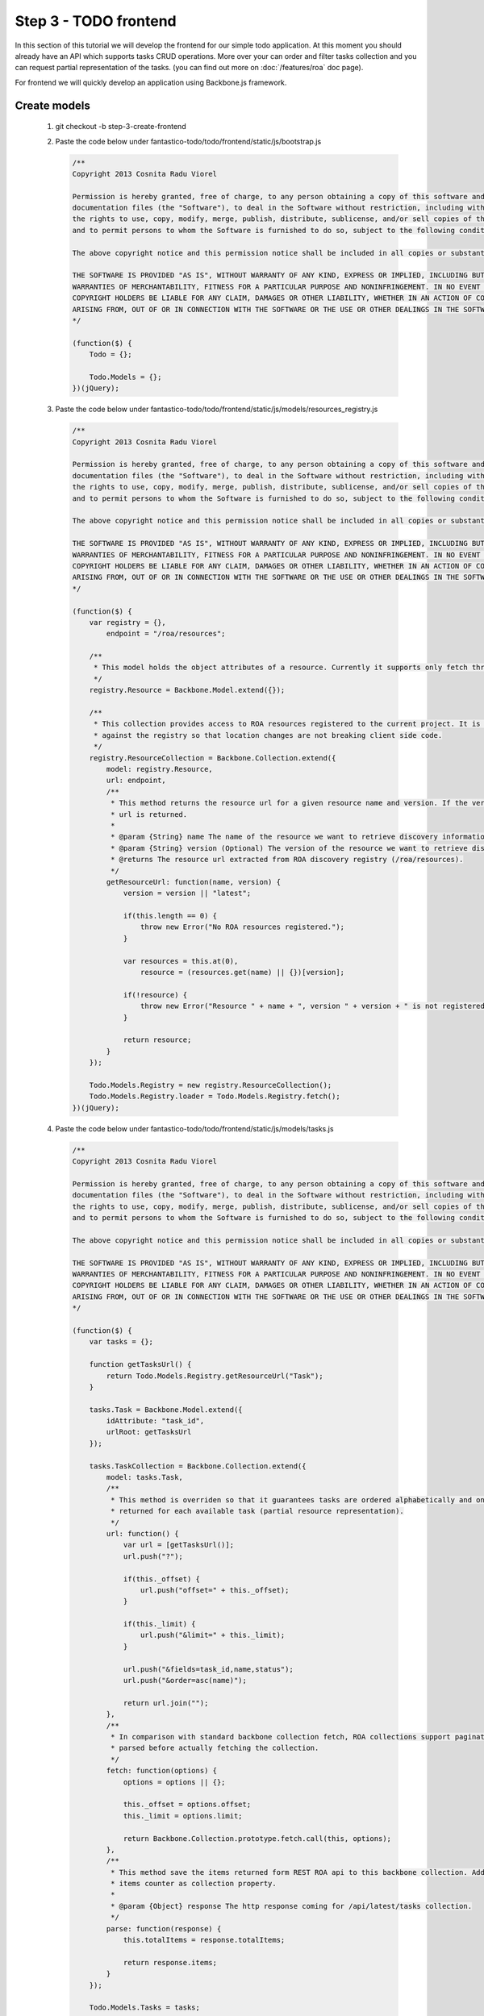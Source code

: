 Step 3 - TODO frontend
======================

In this section of this tutorial we will develop the frontend for our simple todo application. At this moment you should already
have an API which supports tasks CRUD operations. More over your can order and filter tasks collection and you can request
partial representation of the tasks. (you can find out more on :doc:`/features/roa` doc page).

For frontend we will quickly develop an application using Backbone.js framework.

Create models
-------------

   #. git checkout -b step-3-create-frontend
   #. Paste the code below under fantastico-todo/todo/frontend/static/js/bootstrap.js

      .. code-block:: javascript

         /**
         Copyright 2013 Cosnita Radu Viorel

         Permission is hereby granted, free of charge, to any person obtaining a copy of this software and associated
         documentation files (the "Software"), to deal in the Software without restriction, including without limitation
         the rights to use, copy, modify, merge, publish, distribute, sublicense, and/or sell copies of the Software,
         and to permit persons to whom the Software is furnished to do so, subject to the following conditions:

         The above copyright notice and this permission notice shall be included in all copies or substantial portions of the Software.

         THE SOFTWARE IS PROVIDED "AS IS", WITHOUT WARRANTY OF ANY KIND, EXPRESS OR IMPLIED, INCLUDING BUT NOT LIMITED TO THE
         WARRANTIES OF MERCHANTABILITY, FITNESS FOR A PARTICULAR PURPOSE AND NONINFRINGEMENT. IN NO EVENT SHALL THE AUTHORS OR
         COPYRIGHT HOLDERS BE LIABLE FOR ANY CLAIM, DAMAGES OR OTHER LIABILITY, WHETHER IN AN ACTION OF CONTRACT, TORT OR OTHERWISE,
         ARISING FROM, OUT OF OR IN CONNECTION WITH THE SOFTWARE OR THE USE OR OTHER DEALINGS IN THE SOFTWARE.
         */

         (function($) {
             Todo = {};

             Todo.Models = {};
         })(jQuery);

   #. Paste the code below under fantastico-todo/todo/frontend/static/js/models/resources_registry.js

      .. code-block:: javascript

         /**
         Copyright 2013 Cosnita Radu Viorel

         Permission is hereby granted, free of charge, to any person obtaining a copy of this software and associated
         documentation files (the "Software"), to deal in the Software without restriction, including without limitation
         the rights to use, copy, modify, merge, publish, distribute, sublicense, and/or sell copies of the Software,
         and to permit persons to whom the Software is furnished to do so, subject to the following conditions:

         The above copyright notice and this permission notice shall be included in all copies or substantial portions of the Software.

         THE SOFTWARE IS PROVIDED "AS IS", WITHOUT WARRANTY OF ANY KIND, EXPRESS OR IMPLIED, INCLUDING BUT NOT LIMITED TO THE
         WARRANTIES OF MERCHANTABILITY, FITNESS FOR A PARTICULAR PURPOSE AND NONINFRINGEMENT. IN NO EVENT SHALL THE AUTHORS OR
         COPYRIGHT HOLDERS BE LIABLE FOR ANY CLAIM, DAMAGES OR OTHER LIABILITY, WHETHER IN AN ACTION OF CONTRACT, TORT OR OTHERWISE,
         ARISING FROM, OUT OF OR IN CONNECTION WITH THE SOFTWARE OR THE USE OR OTHER DEALINGS IN THE SOFTWARE.
         */

         (function($) {
             var registry = {},
                 endpoint = "/roa/resources";

             /**
              * This model holds the object attributes of a resource. Currently it supports only fetch through collection.
              */
             registry.Resource = Backbone.Model.extend({});

             /**
              * This collection provides access to ROA resources registered to the current project. It is recommended to code each model
              * against the registry so that location changes are not breaking client side code.
              */
             registry.ResourceCollection = Backbone.Collection.extend({
                 model: registry.Resource,
                 url: endpoint,
                 /**
                  * This method returns the resource url for a given resource name and version. If the version is omitted latest resource
                  * url is returned.
                  *
                  * @param {String} name The name of the resource we want to retrieve discovery information about.
                  * @param {String} version (Optional) The version of the resource we want to retrieve discovery information about.
                  * @returns The resource url extracted from ROA discovery registry (/roa/resources).
                  */
                 getResourceUrl: function(name, version) {
                     version = version || "latest";

                     if(this.length == 0) {
                         throw new Error("No ROA resources registered.");
                     }

                     var resources = this.at(0),
                         resource = (resources.get(name) || {})[version];

                     if(!resource) {
                         throw new Error("Resource " + name + ", version " + version + " is not registered.");
                     }

                     return resource;
                 }
             });

             Todo.Models.Registry = new registry.ResourceCollection();
             Todo.Models.Registry.loader = Todo.Models.Registry.fetch();
         })(jQuery);

   #. Paste the code below under fantastico-todo/todo/frontend/static/js/models/tasks.js

      .. code-block:: javascript

         /**
         Copyright 2013 Cosnita Radu Viorel

         Permission is hereby granted, free of charge, to any person obtaining a copy of this software and associated
         documentation files (the "Software"), to deal in the Software without restriction, including without limitation
         the rights to use, copy, modify, merge, publish, distribute, sublicense, and/or sell copies of the Software,
         and to permit persons to whom the Software is furnished to do so, subject to the following conditions:

         The above copyright notice and this permission notice shall be included in all copies or substantial portions of the Software.

         THE SOFTWARE IS PROVIDED "AS IS", WITHOUT WARRANTY OF ANY KIND, EXPRESS OR IMPLIED, INCLUDING BUT NOT LIMITED TO THE
         WARRANTIES OF MERCHANTABILITY, FITNESS FOR A PARTICULAR PURPOSE AND NONINFRINGEMENT. IN NO EVENT SHALL THE AUTHORS OR
         COPYRIGHT HOLDERS BE LIABLE FOR ANY CLAIM, DAMAGES OR OTHER LIABILITY, WHETHER IN AN ACTION OF CONTRACT, TORT OR OTHERWISE,
         ARISING FROM, OUT OF OR IN CONNECTION WITH THE SOFTWARE OR THE USE OR OTHER DEALINGS IN THE SOFTWARE.
         */

         (function($) {
             var tasks = {};

             function getTasksUrl() {
                 return Todo.Models.Registry.getResourceUrl("Task");
             }

             tasks.Task = Backbone.Model.extend({
                 idAttribute: "task_id",
                 urlRoot: getTasksUrl
             });

             tasks.TaskCollection = Backbone.Collection.extend({
                 model: tasks.Task,
                 /**
                  * This method is overriden so that it guarantees tasks are ordered alphabetically and only id and name attributes are
                  * returned for each available task (partial resource representation).
                  */
                 url: function() {
                     var url = [getTasksUrl()];
                     url.push("?");

                     if(this._offset) {
                         url.push("offset=" + this._offset);
                     }

                     if(this._limit) {
                         url.push("&limit=" + this._limit);
                     }

                     url.push("&fields=task_id,name,status");
                     url.push("&order=asc(name)");

                     return url.join("");
                 },
                 /**
                  * In comparison with standard backbone collection fetch, ROA collections support pagination. This is why options is
                  * parsed before actually fetching the collection.
                  */
                 fetch: function(options) {
                     options = options || {};

                     this._offset = options.offset;
                     this._limit = options.limit;

                     return Backbone.Collection.prototype.fetch.call(this, options);
                 },
                 /**
                  * This method save the items returned form REST ROA api to this backbone collection. Additionally it adds the total
                  * items counter as collection property.
                  *
                  * @param {Object} response The http response coming for /api/latest/tasks collection.
                  */
                 parse: function(response) {
                     this.totalItems = response.totalItems;

                     return response.items;
                 }
             });

             Todo.Models.Tasks = tasks;
         })(jQuery);

We have all models in place so we are going to implement the frontend of the application in the next section.

Models implementation notes
~~~~~~~~~~~~~~~~~~~~~~~~~~~

In Fantastico, there is a resource registry which can be used for discovery. It is recommended to always use it to obtain your
models api urls. This will guarantee that any change of API location on server side is automatically propagated on client side.

In addition because our application is not going to use description we optimized the client side code by using ROA partial resource
representation. More over, the resources are ordered alphabetically by name.

ROA collections support pagination out of the box and tasks client side implementation shows how easily it is to provide it
for client side code.

For better understanding all the concepts used in this section you can read :doc:`/features/roa`.

In addition you probably noticed that static assets are created under a special folder named **static**. This allows us to easily
serve static assets from a cache server or cdn in production. You can read more about this on :doc:`/how_to/static_assets`.

Create frontend
---------------

In this section we are going to create all routes used in frontend:

   #. /frontend/ui/index
   #. /frontend/ui/tasks-list-menu
   #. /frontend/ui/tasks-list-content
   #. /frontend/ui/tasks-list-pager

This approach allows us to have a very clear separation and control of listing components of TODO application. In order to create
the frontend follow the steps below:

   #. Paste the following code under fantastico-todo/todo/frontend/todo_ui.py:

      .. code-block:: python

         '''
         Copyright 2013 Cosnita Radu Viorel

         Permission is hereby granted, free of charge, to any person obtaining a copy of this software and associated
         documentation files (the "Software"), to deal in the Software without restriction, including without limitation
         the rights to use, copy, modify, merge, publish, distribute, sublicense, and/or sell copies of the Software,
         and to permit persons to whom the Software is furnished to do so, subject to the following conditions:

         The above copyright notice and this permission notice shall be included in all copies or substantial portions of the Software.

         THE SOFTWARE IS PROVIDED "AS IS", WITHOUT WARRANTY OF ANY KIND, EXPRESS OR IMPLIED, INCLUDING BUT NOT LIMITED TO THE
         WARRANTIES OF MERCHANTABILITY, FITNESS FOR A PARTICULAR PURPOSE AND NONINFRINGEMENT. IN NO EVENT SHALL THE AUTHORS OR
         COPYRIGHT HOLDERS BE LIABLE FOR ANY CLAIM, DAMAGES OR OTHER LIABILITY, WHETHER IN AN ACTION OF CONTRACT, TORT OR OTHERWISE,
         ARISING FROM, OUT OF OR IN CONNECTION WITH THE SOFTWARE OR THE USE OR OTHER DEALINGS IN THE SOFTWARE.

         .. codeauthor:: Radu Viorel Cosnita <radu.cosnita@gmail.com>
         .. py:module:: todo.frontend.ui
         '''

         from fantastico.mvc.base_controller import BaseController
         from fantastico.mvc.controller_decorators import Controller, ControllerProvider
         from webob.response import Response

         @ControllerProvider()
         class TodoUi(BaseController):
             '''This class provides all routes used by todo frontend application.'''

             @Controller(url="/frontend/ui/index")
             def get_index(self, request):
                 '''This method returns the index of todo ui application.'''

                 content = self.load_template("listing.html")

                 return Response(content)

             @Controller(url="/frontend/ui/tasks-list-menu")
             def get_tasks_menu(self, request):
                 '''This method return the tasks list menu.'''

                 content = self.load_template("listing_menu.html")

                 return Response(content)

             @Controller(url="/frontend/ui/tasks-list-content")
             def get_tasks_content(self, request):
                 '''This method returns the markup for tasks listing content area.'''

                 content = self.load_template("listing_content.html")

                 return Response(content)

             @Controller(url="/frontend/ui/tasks-list-pager")
             def get_tasks_pager(self, request):
                 '''This method returns the markup for tasks listing pagination area.'''

                 content = self.load_template("listing_pager.html")

                 return Response(content)

The final step of this tutorial requires the creation of controller code for listing tasks and CRUD operations:

   #. Paste the code below under fantastico-todo/todo/frontend/static/js/list_tasks.js:

      .. code-block:: javascript

         /**
         Copyright 2013 Cosnita Radu Viorel

         Permission is hereby granted, free of charge, to any person obtaining a copy of this software and associated
         documentation files (the "Software"), to deal in the Software without restriction, including without limitation
         the rights to use, copy, modify, merge, publish, distribute, sublicense, and/or sell copies of the Software,
         and to permit persons to whom the Software is furnished to do so, subject to the following conditions:

         The above copyright notice and this permission notice shall be included in all copies or substantial portions of the Software.

         THE SOFTWARE IS PROVIDED "AS IS", WITHOUT WARRANTY OF ANY KIND, EXPRESS OR IMPLIED, INCLUDING BUT NOT LIMITED TO THE
         WARRANTIES OF MERCHANTABILITY, FITNESS FOR A PARTICULAR PURPOSE AND NONINFRINGEMENT. IN NO EVENT SHALL THE AUTHORS OR
         COPYRIGHT HOLDERS BE LIABLE FOR ANY CLAIM, DAMAGES OR OTHER LIABILITY, WHETHER IN AN ACTION OF CONTRACT, TORT OR OTHERWISE,
         ARISING FROM, OUT OF OR IN CONNECTION WITH THE SOFTWARE OR THE USE OR OTHER DEALINGS IN THE SOFTWARE.
         */

         (function($) {
             TPL_TASK = ['<div class="task">'];
             TPL_TASK.push('<div class="input-group">');
             TPL_TASK.push('<span class="input-group-addon">');
             TPL_TASK.push('<input type="checkbox" data-role="tasks-complete" data-tid="<%= task.get(\"task_id\") %>" />');
             TPL_TASK.push('</span>');
             TPL_TASK.push('<% if(task.get("status") === 0) { %>');
             TPL_TASK.push('<h3 class="form-control"><%= task.get(\"name\") %></h3>');
             TPL_TASK.push('<% } else { %>');
             TPL_TASK.push('<h3 class="form-control task-completed"><%= task.get(\"name\") %></h3>');
             TPL_TASK.push('<% } %>');
             TPL_TASK.push("</div>");
             TPL_TASK.push("<hr/>");
             TPL_TASK.push("</div>");

             TPL_TASK = TPL_TASK.join("");

             function ListingController() {
                 this._tasks = new Todo.Models.Tasks.TaskCollection();
                 this._offset = 0;
                 this._limit = 10;
                 this._fetchMoreSize = 5;
             };

             ListingController.prototype.start = function() {
                 this._tfNewTask = $("#txt-new-task");
                 this._btnComplete = $("#btn-complete-task");
                 this._btnRemove = $("#btn-remove-task");
                 this._tasksArea = $(".tasks-area");
                 this._pagerText = $(".tasks-pager").find("p");
                 this._btnPagerFetch = $(".tasks-pager").find("button");

                 this._initEvents();
             };

             ListingController.prototype._getSelectedTasks = function() {
                 var ids = [],
                     tasksChk = this._tasksArea.find("input[data-role='tasks-complete']");

                 _.each(tasksChk, function(item) {
                     item = $(item);

                     if(!item.is(":checked")) {
                         return;
                     }

                     ids.push(parseInt(item.attr("data-tid")));
                 });

                 return ids;
             };

             ListingController.prototype._initEvents = function() {
                 var self = this;

                 this._tfNewTask.keyup(function(evt) {
                     if(evt.keyCode == 13) {
                         self._createTask(self._tfNewTask.val());

                         return false;
                     }

                     return true;
                 });

                 this._btnRemove.click(function() {
                     var ids = self._getSelectedTasks();

                     self._deleteTasks(ids);
                 });

                 this._btnComplete.click(function() {
                     var ids = self._getSelectedTasks();

                     self._completeTasks(ids);
                 });

                 this._btnPagerFetch.click(function() {
                     self._fetchMoreTasks();
                 });

                 this._tasks.on("reset", function() {
                     self._tasksArea.html("");
                     self._fetchTasks();
                 });

                 this._pagerText.html("");
                 this._tasks.reset();
             };

             ListingController.prototype._fetchTasks = function() {
                 var response = this._tasks.fetch({"offset": this._offset,
                                                   "limit": this._limit}),
                     self = this;

                 response.done(function() {
                     self._tasks.each(function(task) {
                         self._renderTask(task);
                     });

                     self._showPageText();
                 });
             };

             ListingController.prototype._renderTask = function(task) {
                 var taskUi = _.template(TPL_TASK),
                     model = {"task": task},
                     taskHtml = taskUi(model);

                 this._tasksArea.append(taskHtml);
             };

             ListingController.prototype._createTask = function(taskName) {
                 this._tasks.create({"name": taskName, "status": 0});

                 this._tasks.reset();
             };

             ListingController.prototype._showPageText = function() {
                 var totalItems = this._tasks.totalItems,
                     displayedItems = Math.min(this._limit, totalItems),
                     pagesText = displayedItems + " out of " + totalItems;

                 this._pagerText.html(pagesText);
             };

             ListingController.prototype._deleteTasks = function(taskIds) {
                 this._btnRemove.button("loading");

                 taskIds = taskIds || [];

                 var deletePromises = [],
                     self = this;

                 _.each(taskIds, function(taskId) {
                     var response = new Todo.Models.Tasks.Task({"task_id": taskId}).destroy();

                     taskIds.push(response);
                 });

                 $.when.apply($, deletePromises).done(function() {
                     self._btnRemove.button("reset");

                     self._tasks.reset();
                 });
             };

             ListingController.prototype._completeTasks = function(taskIds) {
                 this._btnComplete.button("loading");

                 taskIds = taskIds || [];

                 var updatePromises = [],
                     self = this;

                 _.each(taskIds, function(taskId) {
                     var task = self._tasks.get(taskId);

                     task.set({"status": 1});

                     updatePromises.push(task.save());
                 });

                 $.when.apply($, updatePromises).done(function() {
                     self._btnComplete.button("reset");

                     self._tasks.reset();
                 });
             };

             ListingController.prototype._fetchMoreTasks = function() {
                 var newLimit = this._limit + this._fetchMoreSize;

                 newLimit = Math.min(newLimit, this._tasks.totalItems);

                 if(newLimit >= this._tasks.totalItems) {
                     this._btnPagerFetch.hide();
                 }

                 this._limit = newLimit;

                 this._tasks.reset();
             };

             Todo.Controllers.ListingController = ListingController;
         })(jQuery);

   #. . pip-deps/bin/activate
   #. fantastico_run_dev_server
   #. Done. Now you have a fully functional todo application. Access http://localhost:12000/frontend/ui/index for seeing the results.